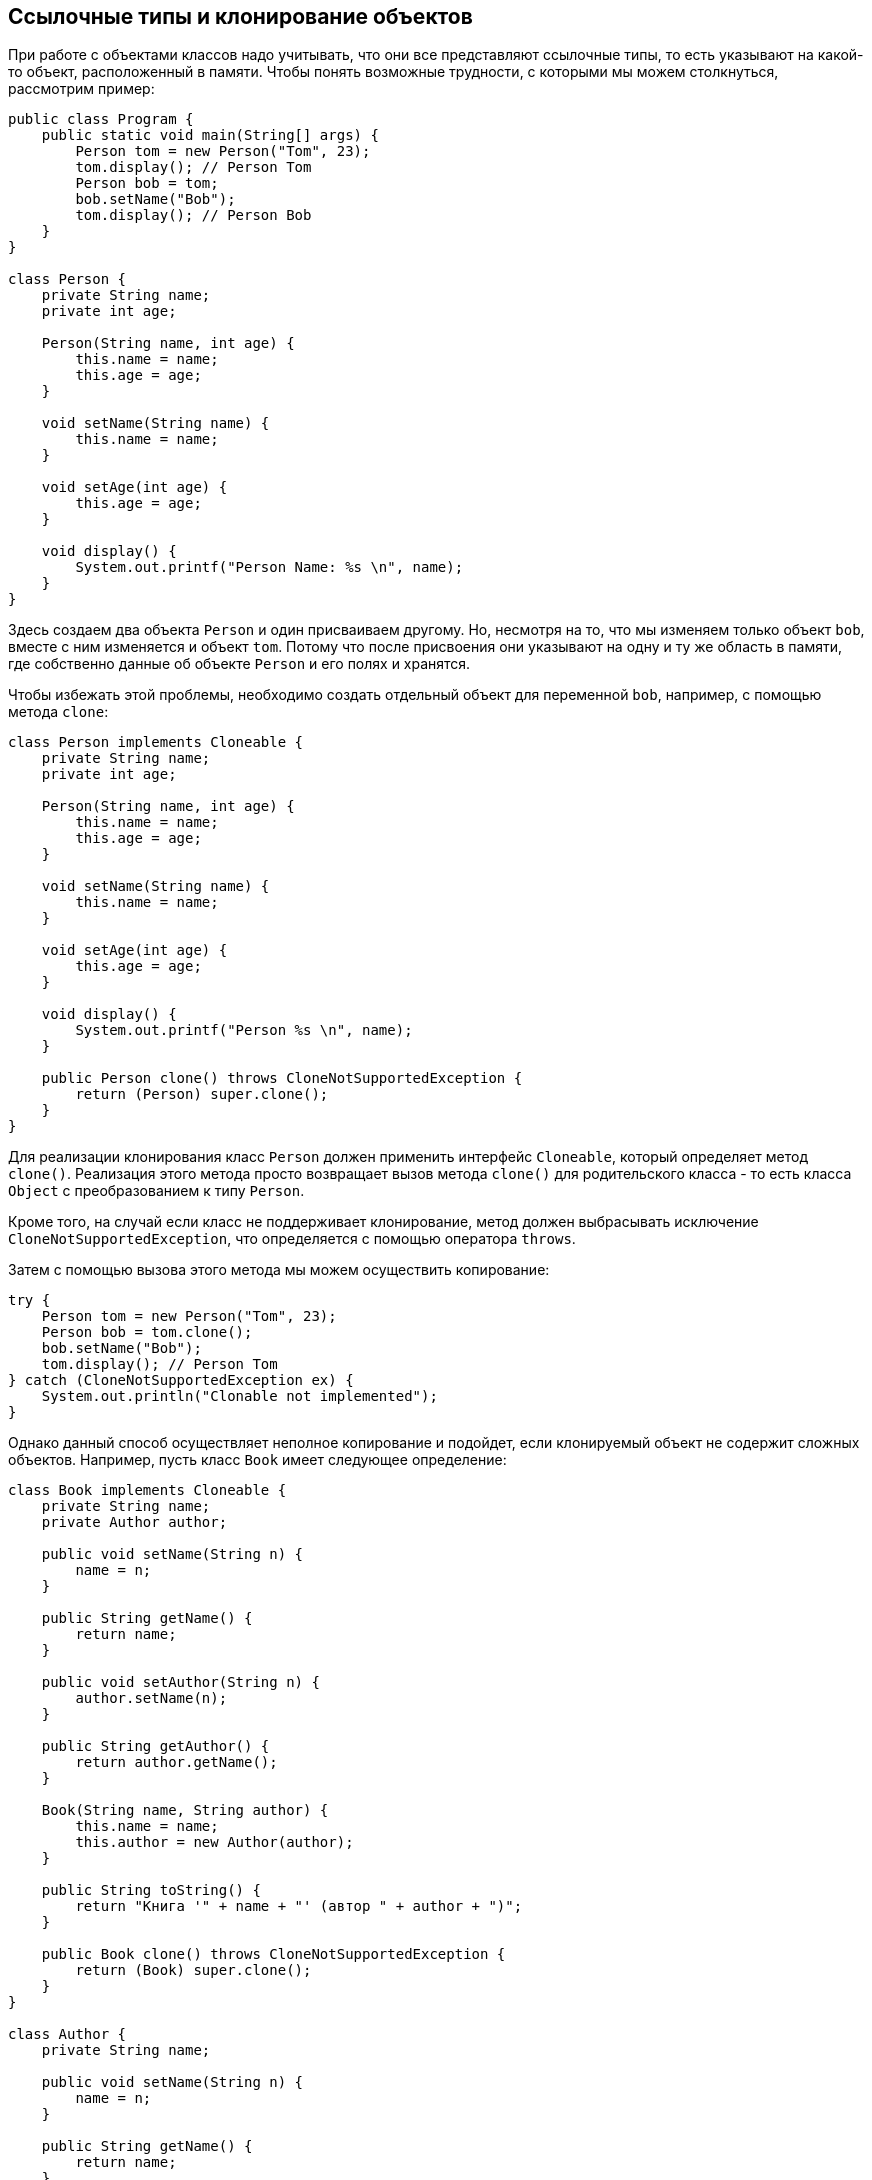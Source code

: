 == Ссылочные типы и клонирование объектов

При работе с объектами классов надо учитывать, что они все представляют ссылочные типы, то есть указывают на какой-то объект, расположенный в памяти. Чтобы понять возможные трудности, с которыми мы можем столкнуться, рассмотрим пример:

[source, java]
----
public class Program {
    public static void main(String[] args) {
        Person tom = new Person("Tom", 23);
        tom.display(); // Person Tom
        Person bob = tom;
        bob.setName("Bob");
        tom.display(); // Person Bob
    }
}

class Person {
    private String name;
    private int age;

    Person(String name, int age) {
        this.name = name;
        this.age = age;
    }

    void setName(String name) {
        this.name = name;
    }

    void setAge(int age) {
        this.age = age;
    }

    void display() {
        System.out.printf("Person Name: %s \n", name);
    }
}
----

Здесь создаем два объекта `Person` и один присваиваем другому. Но, несмотря на то, что мы изменяем только объект `bob`, вместе с ним изменяется и объект `tom`. Потому что после присвоения они указывают на одну и ту же область в памяти, где собственно данные об объекте `Person` и его полях и хранятся.

Чтобы избежать этой проблемы, необходимо создать отдельный объект для переменной `bob`, например, с помощью метода `clone`:

[source, java]
----
class Person implements Cloneable {
    private String name;
    private int age;

    Person(String name, int age) {
        this.name = name;
        this.age = age;
    }

    void setName(String name) {
        this.name = name;
    }

    void setAge(int age) {
        this.age = age;
    }

    void display() {
        System.out.printf("Person %s \n", name);
    }

    public Person clone() throws CloneNotSupportedException {
        return (Person) super.clone();
    }
}
----

Для реализации клонирования класс `Person` должен применить интерфейс `Cloneable`, который определяет метод `clone()`. Реализация этого метода просто возвращает вызов метода `clone()` для родительского класса - то есть класса `Object` с преобразованием к типу `Person`.

Кроме того, на случай если класс не поддерживает клонирование, метод должен выбрасывать исключение `CloneNotSupportedException`, что определяется с помощью оператора `throws`.

Затем с помощью вызова этого метода мы можем осуществить копирование:

[source, java]
----
try {
    Person tom = new Person("Tom", 23);
    Person bob = tom.clone();
    bob.setName("Bob");
    tom.display(); // Person Tom
} catch (CloneNotSupportedException ex) {
    System.out.println("Clonable not implemented");
}
----

Однако данный способ осуществляет неполное копирование и подойдет, если клонируемый объект не содержит сложных объектов. Например, пусть класс `Book` имеет следующее определение:

[source, java]
----
class Book implements Cloneable {
    private String name;
    private Author author;

    public void setName(String n) {
        name = n;
    }

    public String getName() {
        return name;
    }

    public void setAuthor(String n) {
        author.setName(n);
    }

    public String getAuthor() {
        return author.getName();
    }

    Book(String name, String author) {
        this.name = name;
        this.author = new Author(author);
    }

    public String toString() {
        return "Книга '" + name + "' (автор " + author + ")";
    }

    public Book clone() throws CloneNotSupportedException {
        return (Book) super.clone();
    }
}

class Author {
    private String name;

    public void setName(String n) {
        name = n;
    }

    public String getName() {
        return name;
    }

    public Author(String name) {
        this.name = name;
    }
}
----

Если мы попробуем изменить автора книги, нас последует неудача:

[source, java]
----
try {
    Book book = new Book("War and Peace", "Leo Tolstoy");
    Book book2 = book.clone();
    book2.setAuthor("Ivan Turgenev");
    System.out.println(book.getAuthor());
} catch (CloneNotSupportedException ex) {
    System.out.println("Cloneable not implemented");
}
----

В этом случае, хотя переменные `book` и `book2` будут указывать на разные объекты в памяти, но эти объекты при этом будут указывать на один объект `Author`.

И в этом случае нам необходимо выполнить полное копирование. Для этого, во-первых, надо определить метод клонирования у класса `Author`:

[source, java]
----
class Author implements Cloneable {
    // остальной код класса

    public Author clone() throws CloneNotSupportedException {
        return (Author) super.clone();
    }
}
----

И затем исправим метод `clone()` в классе `Book` следующим образом:

[source, java]
----
public Book clone() throws CloneNotSupportedException {
    Book newBook = (Book) super.clone();
    newBook.author = (Author) author.clone();
    return newBook;
}
----
